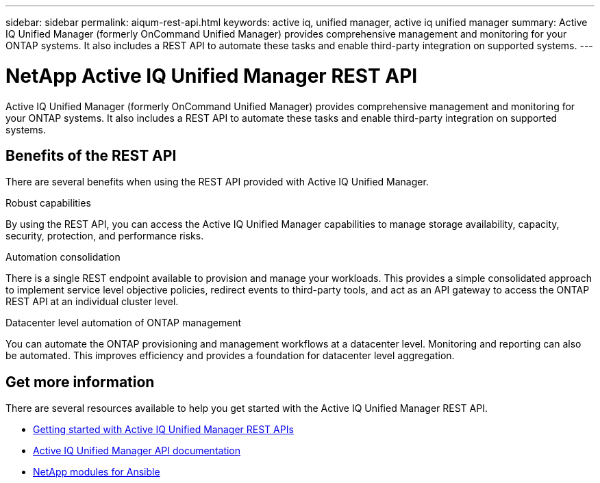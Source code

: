 ---
sidebar: sidebar
permalink: aiqum-rest-api.html
keywords: active iq, unified manager, active iq unified manager
summary: Active IQ Unified Manager (formerly OnCommand Unified Manager) provides comprehensive management and monitoring for your ONTAP systems. It also includes a REST API to automate these tasks and enable third-party integration on supported systems.
---

= NetApp Active IQ Unified Manager REST API
:hardbreaks:
:nofooter:
:icons: font
:linkattrs:
:imagesdir: ./media/

[.lead]
Active IQ Unified Manager (formerly OnCommand Unified Manager) provides comprehensive management and monitoring for your ONTAP systems. It also includes a REST API to automate these tasks and enable third-party integration on supported systems.

// ONTAP®

== Benefits of the REST API

There are several benefits when using the REST API provided with Active IQ Unified Manager.

.Robust capabilities
By using the REST API, you can access the Active IQ Unified Manager capabilities to manage storage availability, capacity, security, protection, and performance risks.

.Automation consolidation
There is a single REST endpoint available to provision and manage your workloads. This provides a simple consolidated approach to implement service level objective policies, redirect events to third-party tools, and act as an API gateway to access the ONTAP REST API at an individual cluster level.

.Datacenter level automation of ONTAP management
You can automate the ONTAP provisioning and management workflows at a datacenter level. Monitoring and reporting can also be automated. This improves efficiency and provides a foundation for datacenter level aggregation.

== Get more information

There are several resources available to help you get started with the Active IQ Unified Manager REST API.

* https://docs.netapp.com/us-en/active-iq-unified-manager/api-automation/concept_get_started_with_um_apis.html[Getting started with Active IQ Unified Manager REST APIs^]

* https://library.netapp.com/ecmdocs/ECMLP2876865/html/index.html[Active IQ Unified Manager API documentation^]

* https://github.com/NetApp/Ansible-with-Active-IQ-Unified-Manager[NetApp modules for Ansible^]

